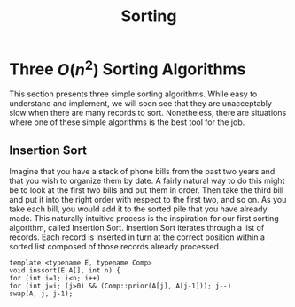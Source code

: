 #+TITLE: Sorting
#+hugo_tags: "computer science"

* Three $O(n^2)$ Sorting Algorithms
This section presents three simple sorting algorithms. While easy to understand
and implement, we will soon see that they are unacceptably slow when there are
many records to sort. Nonetheless, there are situations where one of these simple
algorithms is the best tool for the job.

** Insertion Sort
Imagine that you have a stack of phone bills from the past two years and that you
wish to organize them by date. A fairly natural way to do this might be to look at
the first two bills and put them in order. Then take the third bill and put it into the
right order with respect to the first two, and so on. As you take each bill, you would
add it to the sorted pile that you have already made. This naturally intuitive process
is the inspiration for our first sorting algorithm, called Insertion Sort. Insertion
Sort iterates through a list of records. Each record is inserted in turn at the correct
position within a sorted list composed of those records already processed.

[[file:Three_$O(n^2)$_Sorting_Algorithms/2022-03-02_15-33-40_screenshot.png]]

#+begin_src c++
template <typename E, typename Comp>
void inssort(E A[], int n) {
for (int i=1; i<n; i++)
for (int j=i; (j>0) && (Comp::prior(A[j], A[j-1])); j--)
swap(A, j, j-1);
#+end_src
